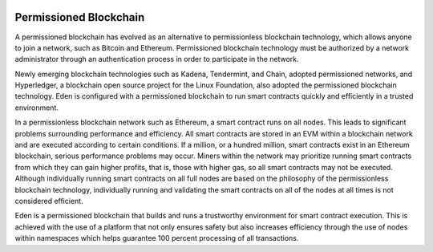 .. image:: images/EdenChain_Introduction/Permissioned_Blockchain.png
    :width: 750px

Permissioned Blockchain
========================

A permissioned blockchain has evolved as an alternative to
permissionless blockchain technology, which allows anyone to
join a network, such as Bitcoin and Ethereum. Permissioned
blockchain technology must be authorized by a network
administrator through an authentication process in order to
participate in the network.

Newly emerging blockchain technologies such as Kadena,
Tendermint, and Chain, adopted permissioned networks, and
Hyperledger, a blockchain open source project for the Linux
Foundation, also adopted the permissioned blockchain
technology. Eden is configured with a permissioned
blockchain to run smart contracts quickly and efficiently in
a trusted environment.

In a permissionless blockchain network such as Ethereum, a
smart contract runs on all nodes. This leads to significant
problems surrounding performance and efficiency. All smart
contracts are stored in an EVM within a blockchain network
and are executed according to certain conditions. If a
million, or a hundred million, smart contracts exist in an
Ethereum blockchain, serious performance problems may occur.
Miners within the network may prioritize running smart
contracts from which they can gain higher profits, that is,
those with higher gas, so all smart contracts may not be
executed. Although individually running smart contracts on
all full nodes are based on the philosophy of the
permissionless blockchain technology, individually running
and validating the smart contracts on all of the nodes at
all times is not considered efficient.

Eden is a permissioned blockchain that builds and runs a
trustworthy environment for smart contract execution. This
is achieved with the use of a platform that not only ensures
safety but also increases efficiency through the use of
nodes within namespaces which helps guarantee 100 percent
processing of all transactions.